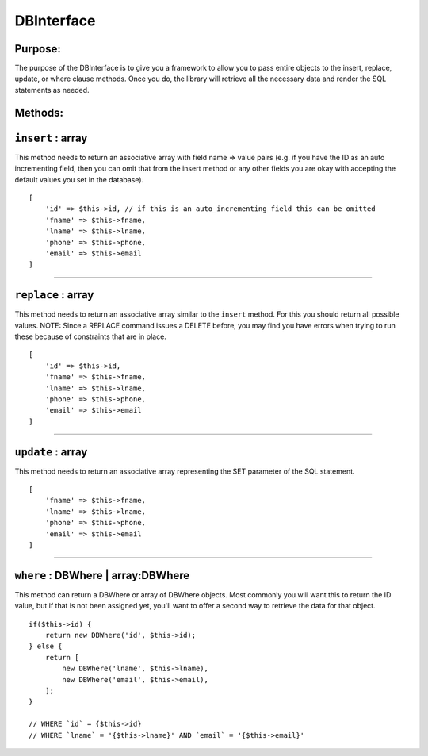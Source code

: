 DBInterface
===========

Purpose:
--------
The purpose of the DBInterface is to give you a framework to allow you to pass
entire objects to the insert, replace, update, or where clause methods.  Once
you do, the library will retrieve all the necessary data and render the SQL
statements as needed.

Methods:
--------

``insert`` : array
------------------

This method needs to return an associative array with field name => value pairs
(e.g. if you have the ID as an auto incrementing field, then you can omit that
from the insert method or any other fields you are okay with accepting the
default values you set in the database).

::

    [
        'id' => $this->id, // if this is an auto_incrementing field this can be omitted
        'fname' => $this->fname,
        'lname' => $this->lname,
        'phone' => $this->phone,
        'email' => $this->email
    ]

-------------

``replace`` : array
-------------------

This method needs to return an associative array similar to the ``insert``
method.  For this you should return all possible values.  NOTE: Since a REPLACE
command issues a DELETE before, you may find you have errors when trying to run
these because of constraints that are in place.

::

    [
        'id' => $this->id,
        'fname' => $this->fname,
        'lname' => $this->lname,
        'phone' => $this->phone,
        'email' => $this->email
    ]

-------------

``update`` : array
------------------

This method needs to return an associative array representing the SET parameter
of the SQL statement.

::

    [
        'fname' => $this->fname,
        'lname' => $this->lname,
        'phone' => $this->phone,
        'email' => $this->email
    ]

-------------

``where`` : DBWhere | array:DBWhere
-----------------------------------

This method can return a DBWhere or array of DBWhere objects.  Most commonly you will want this to return the ID value, but if that is not been assigned yet, you'll want to offer a second way to retrieve the data for that object.

::

    if($this->id) {
        return new DBWhere('id', $this->id);
    } else {
        return [
            new DBWhere('lname', $this->lname),
            new DBWhere('email', $this->email),
        ];
    }

    // WHERE `id` = {$this->id}
    // WHERE `lname` = '{$this->lname}' AND `email` = '{$this->email}'